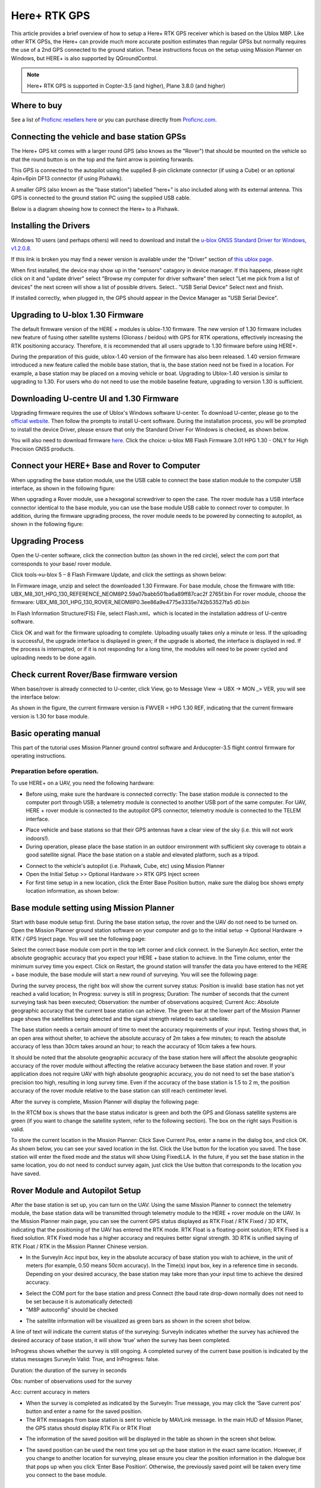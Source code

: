 .. _common-here-plus-gps:

=============
Here+ RTK GPS
=============

This article provides a brief overview of how to setup a Here+ RTK GPS receiver which is based on the Ublox M8P.
Like other RTK GPSs, the Here+ can provide much more accurate position estimates than regular GPSs but normally requires the use of a 2nd GPS connected to the ground station.
These instructions focus on the setup using Mission Planner on Windows, but HERE+ is also supported by QGroundControl.

.. image:: ../../../images/here-plus-gps.png
	:target: ../_images/here-plus-gps.png

.. note::

     Here+ RTK GPS is supported in Copter-3.5 (and higher), Plane 3.8.0 (and higher)

Where to buy
============

See a list of `Proficnc resellers here <http://www.proficnc.com/stores>`__ or you can purchase directly from `Proficnc.com <http://www.proficnc.com/gps/77-gps-module.html>`__.

Connecting the vehicle and base station GPSs
============================================

The Here+ GPS kit comes with a larger round GPS (also knows as the "Rover") that should be mounted on the vehicle so that the round button is on the top and the faint arrow is pointing forwards.

This GPS is connected to the autopilot using the supplied 8-pin clickmate connector (if using a Cube) or an optional 4pin+6pin DF13 connector (if using Pixhawk).

A smaller GPS (also known as the "base station") labelled "here+" is also included along with its external antenna.  This GPS is connected to the ground station PC using the supplied USB cable.

Below is a diagram showing how to connect the Here+ to a Pixhawk.

.. image:: ../../../images/here-plus-pixhawk.png
	:target: ../_images/here-plus-pixhawk.png

Installing the Drivers
======================

Windows 10 users (and perhaps others) will need to download and install the `u-blox GNSS Standard Driver for Windows, v1.2.0.8 <https://www.u-blox.com/sites/default/files/products/tools/UBX-GNSS-CDC-ACM-windows_Driver_%28UBX-drv-v1.2.0.8%29.exe.zip>`__.

If this link is broken you may find a newer version is available under the "Driver" section of `this ublox page <https://www.u-blox.com/en/product-resources?f[0]=property_file_product_filter%3A2779>`__.

When first installed, the device may show up in the "sensors" catagory in device manager.  If this happens, please right click on it and "update driver" 
select 
"Browse my computer for driver software"
then select 
"Let me pick from a list of devices"
the next screen will show a list of possible drivers.  Select..
"USB Serial Device"
Select next and finish.

If installed correctly, when plugged in, the GPS should appear in the Device Manager as "USB Serial Device".

.. image:: ../../../images/here-plus-gps-windows-device.png
	:target: ../_images/here-plus-gps-windows-device.png

Upgrading to U-blox 1.30 Firmware
=================================
The default firmware version of the HERE + modules is ublox-1.10 firmware. The new version of 1.30 firmware includes new feature of fusing other satellite systems (Glonass / beidou) with GPS for RTK operations, effectively increasing the RTK positioning accuracy. Therefore, it is recommended that all users upgrade to 1.30 firmware before using HERE+. 
 
During the preparation of this guide, ublox-1.40 version of the firmware has also been released. 1.40 version firmware introduced a new feature called the mobile base station, that is, the base station need not be fixed in a location. For example, a base station may be placed on a moving vehicle or boat. Upgrading to Ublox-1.40 version is similar to upgrading to 1.30. For users who do not need to use the mobile baseline feature, upgrading to version 1.30 is sufficient.

Downloading U-centre UI and 1.30 Firmware
=========================================
Upgrading firmware requires the use of Ublox's Windows software U-center. To download U-center, please go to the `official website <https://www.u-blox.com/en/product/u-center-windows>`__. Then follow the prompts to install U-cent software. During the installation process, you will be prompted to install the device Driver, please ensure that only the Standard Driver For Windows is checked, as shown below. 

.. image:: ../../../images/HERE+_Ublox_standard_drivers.png
	:target: ../_images/HERE+_Ublox_standard_drivers.png

You will also need to download firmware `here <https://www.ublox.com/en/search?keywords=HPG+1.30>`__. Click the choice: u-blox M8 Flash Firmware 3.01 HPG 1.30 - ONLY for High Precision GNSS products.

Connect your HERE+ Base and Rover to Computer
=============================================
When upgrading the base station module, use the USB cable to connect the base station module to the computer USB interface, as shown in the following figure: 

.. image:: ../../../images/HERE+_Connect_trough_Usb1.png
	:target: ../_images/HERE+_Connect_trough_Usb1.png

When upgrading a Rover module, use a hexagonal screwdriver to open the case. The rover module has a USB interface connector identical to the base module, you can use the base module USB cable to connect rover to computer. In addition, during the firmware upgrading process, the rover module needs to be powered by connecting to autopilot, as shown in the following figure: 

.. image:: ../../../images/HERE+_Connect_trough_Usb2.png
	:target: ../_images/HERE+_Connect_trough_Usb2.png


Upgrading Process
=================
Open the U-center software, click the connection button (as shown in the red circle), select the com port that corresponds to your base/ rover module.

.. image:: ../../../images/HERE+_U-center_connection_button.png
	:target: ../_images/HERE+_U-center_connection_button.png

Click tools->u-blox 5 – 8 Flash Firmware Update, and click the settings as shown below:

.. image:: ../../../images/HERE+_Firmware_update_settings.png
	:target: ../_images/HERE+_Firmware_update_settings.png
	
In Firmware image, unzip and select the downloaded 1.30 Firmware. For base module, chose the firmware with title: UBX_M8_301_HPG_130_REFERENCE_NEOM8P2.59a07babb501ba6a89ff87cac2f 2765f.bin  For rover module, choose the firmware: UBX_M8_301_HPG_130_ROVER_NEOM8P0.3ee86a9e4775e3335e742b53527fa5 d0.bin 

.. image:: ../../../images/HERE+_Select_firmware.png
	:target: ../_images/HERE+_Select_firmware.png
	
In Flash Information Structure(FIS) File, select Flash.xml，which is located in the installation address of U-centre software.

.. image:: ../../../images/HERE+_Select_flash.png
	:target: ../_images/HERE+_Select_flash.png
	
Click OK and wait for the firmware uploading to complete. Uploading usually takes only a minute or less. If the uploading is successful, the upgrade interface is displayed in green; if the upgrade is aborted, the interface is displayed in red. If the process is interrupted, or if it is not responding for a long time, the modules will need to be power cycled and uploading needs to be done again.

Check current Rover/Base firmware version
=========================================
When base/rover is already connected to U-center, click View, go to Message View -> UBX -> MON _> VER, you will see the interface below:

.. image:: ../../../images/HERE+_current_firmware_version.png
	:target: ../_images/HERE+_current_firmware_version.png
	
As shown in the figure, the current firmware version is FWVER = HPG 1.30 REF, indicating that the current firmware version is 1.30 for base module. 

Basic operating manual
======================
This part of the tutorial uses Mission Planner ground control software and Arducopter-3.5 flight control firmware for operating instructions. 

Preparation before operation.
-----------------------------
To use HERE+ on a UAV, you need the following hardware:

.. image:: ../../../images/HERE+_hardware_connected_properly.png
	:target: ../_images/HERE+_hardware_connected_properly.png
	
- Before using, make sure the hardware is connected correctly: The base station module is connected to the computer port through USB; a telemetry module is connected to another USB port of the same computer. For UAV, HERE + rover module is connected to the autopilot GPS connector, telemetry module is connected to the TELEM interface. 

.. image:: ../../../images/HERE+_hardware_connected_properly2.png
	:target: ../_images/HERE+_hardware_connected_properly2.png

- Place vehicle and base stations so that their GPS antennas have a clear view of the sky (i.e. this will not work indoors!).
- During operation, please place the base station in an outdoor environment with sufficient sky coverage to obtain a good satellite signal. Place the base station on a stable and elevated platform, such as a tripod.

.. image:: ../../../images/HERE+_sufficient_sky_coverage.png
	:target: ../_images/HERE+_sufficient_sky_coverage.png

- Connect to the vehicle's autopilot (i.e. Pixhawk, Cube, etc) using Mission Planner
- Open the Initial Setup >> Optional Hardware >> RTK GPS Inject screen
- For first time setup in a new location, click the Enter Base Position button, make sure the dialog box shows empty location information, as shown below:

.. image:: ../../../images/Here_Plus_MP1.png
	:target: ../_images/Here_Plus_MP1.png

Base module setting using Mission Planner
=========================================
Start with base module setup first. During the base station setup, the rover and the UAV do not need to be turned on. Open the Mission Planner ground station software on your computer and go to the initial setup -> Optional Hardware -> RTK / GPS Inject page. You will see the following page: 

.. image:: ../../../images/HERE+_Mission_planner_1.png
	:target: ../_images/HERE+_Mission_planner_1.png

Select the correct base module com port in the top left corner and click connect. In the SurveyIn Acc section, enter the absolute geographic accuracy that you expect your HERE + base station to achieve. In the Time column, enter the minimum survey time you expect. Click on Restart, the ground station will transfer the data you have entered to the HERE + base module, the base module will start a new round of surveying. You will see the following page: 

.. image:: ../../../images/HERE+_Mission_planner_2.png
	:target: ../_images/HERE+_Mission_planner_2.png

During the survey process, the right box will show the current survey status: Position is invalid: base station has not yet reached a valid location; In Progress: survey is still in progress; Duration: The number of seconds that the current surveying task has been executed; Observation: the number of observations acquired; Current Acc: Absolute geographic accuracy that the current base station can achieve. The green bar at the lower part of the Mission Planner page shows the satellites being detected and the signal strength related to each satellite. 
 
The base station needs a certain amount of time to meet the accuracy requirements of your input. Testing shows that, in an open area without shelter, to achieve the absolute accuracy of 2m takes a few minutes; to reach the absolute accuracy of less than 30cm takes around an hour; to reach the accuracy of 10cm takes a few hours. 
 
It should be noted that the absolute geographic accuracy of the base station here will affect the absolute geographic accuracy of the rover module without affecting the relative accuracy between the base station and rover. If your application does not require UAV with high absolute geographic accuracy, you do not need to set the base station's precision too high, resulting in long survey time. Even if the accuracy of the base station is 1.5 to 2 m, the position accuracy of the rover module relative to the base station can still reach centimeter level.

After the survey is complete, Mission Planner will display the following page:

.. image:: ../../../images/HERE+_Mission_planner_3.png
	:target: ../_images/HERE+_Mission_planner_3.png
	
In the RTCM box is shows that the base status indicator is green and both the GPS and Glonass satellite systems are green (if you want to change the satellite system, refer to the following section). The box on the right says Position is valid. 
 
To store the current location in the Mission Planner: Click Save Current Pos, enter a name in the dialog box, and click OK. As shown below, you can see your saved location in the list. Click the Use button for the location you saved. The base station will enter the fixed mode and the status will show Using FixedLLA. In the future, if you set the base station in the same location, you do not need to conduct survey again, just click the Use button that corresponds to the location you have saved. 

.. image:: ../../../images/HERE+_Mission_planner_4.png
	:target: ../_images/HERE+_Mission_planner_4.png

Rover Module and Autopilot Setup
================================
After the base station is set up, you can turn on the UAV. Using the same Mission Planner to connect the telemetry module, the base station data will be transmitted through telemetry module to the HERE + rover module on the UAV. In the Mission Planner main page, you can see the current GPS status displayed as RTK Float / RTK Fixed / 3D RTK, indicating that the positioning of the UAV has entered the RTK mode. RTK Float is a floating-point solution; RTK Fixed is a fixed solution. RTK Fixed mode has a higher accuracy and requires better signal strength. 3D RTK is unified saying of RTK Float / RTK in the Mission Planner Chinese version. 

.. image:: ../../../images/HERE+_Disarmed.png
	:target: ../_images/HERE+_Disarmed.png

- In the SurveyIn Acc input box, key in the absolute accuracy of base station you wish to achieve, in the unit of meters (for example, 0.50 means 50cm accuracy). In the Time(s) input box, key in a reference time in seconds. Depending on your desired accuracy, the base station may take more than your input time to achieve the desired accuracy. 

.. image:: ../../../images/Here_Plus_MP2.png
	:target: ../_images/Here_Plus_MP2.png
	
- Select the COM port for the base station and press Connect (the baud rate drop-down normally does not need to be set because it is automatically detected)
- "M8P autoconfig" should be checked

.. image:: ../../../images/here-plus-gps-mission-planner.png
	:target: ../_images/here-plus-gps-mission-planner.png
	
- The satellite information will be visualized as green bars as shown in the screen shot below.

.. image:: ../../../images/Here_Plus_MP3.png
	:target: ../_images/Here_Plus_MP3.png

A line of text will indicate the current status of the surveying:
SurveyIn indicates whether the survey has achieved the desired accuracy of base station, it will show ‘true’ when the survey has been completed.

InProgress shows whether the survey is still ongoing. A completed survey of the current base position is indicated by the status messages SurveyIn Valid: True, and InProgress: false.

Duration: the duration of the survey in seconds

Obs: number of observations used for the survey

Acc: current accuracy in meters

- When the survey is completed as indicated by the SurveyIn: True message, you may click the ‘Save current pos’ button and enter a name for the saved position.
- The RTK messages from base station is sent to vehicle by MAVLink message. In the main HUD of Mission Planer, the GPS status should display RTK Fix or RTK Float

.. image:: ../../../images/Here_Plus_MP4.png
	:target: ../_images/Here_Plus_MP4.png
	
- The information of the saved position will be displayed in the table as shown in the screen shot below. 

.. image:: ../../../images/Here_Plus_MP5.png
	:target: ../_images/Here_Plus_MP5.png
	
- The saved position can be used the next time you set up the base station in the exact same location. However, if you change to another location for surveying, please ensure you clear the position information in the dialogue box that pops up when you click ‘Enter Base Position’. Otherwise, the previously saved point will be taken every time you connect to the base module.

Use U-centre for live data recording/replaying
==============================================
One function of the U-center is to record the base / rover module data for later analysis. Firstly, when the base or rover module is already connected to U-center (in the same way it is connected when updating firmware), click the following bug icon to turn on the debug message: 

.. image:: ../../../images/HERE+_bug_icon.png
	:target: ../_images/HERE+_bug_icon.png

Then, click into View -> message view -> UBX -> RXM -> RTCM (RTCM input status), right click to enable message. 

.. image:: ../../../images/HERE+_Enable_message.png
	:target: ../_images/HERE+_Enable_message.png

Finally, click on the red recording icon on the upper left corner of the interface (shown below), select an address to save the recording, click OK, the recording will begin. When recording is stopped, the recording will appear in the previously saved address. 

.. image:: ../../../images/HERE+_record_icon.png
	:target: ../_images/HERE+_record_icon.png

To play the recorded data, click the green play icon, select a playback speed, select the specified address of your stored data file, then the data will be played. 

.. image:: ../../../images/HERE+_play_icon.png
	:target: ../_images/HERE+_play_icon.png

Use U-Centre for debugging/advanced configuration 
=================================================
-Check Status of Base Station.
Connect the base module to U-center software, check the display box in the upper right corner of the interface, Fix Mode section is displayed as TIME. If Fix Mode does not enter TIME, the current state of the base station is not sufficient to allow the rover module to enter RTK mode. As shown in the figure below, Fix Mode is displayed in 3D mode, hence the RTK standard has not yet been reached. 

.. image:: ../../../images/HERE+_Debug1.png
	:target: ../_images/HERE+_Debug1.png

The possible reasons for Base station not entering TIME Mode: Firstly, the signal received by base station is not strong enough. To check the satellite strength received by base station, see the bottom right corner of the software interface. The vertical bars in the box indicate satellites strength received by the current base station. A vertical bar represents a satellite (GPS or Beidou / GLONASS, depending on the choice of satellite systems). TIME Mode of base station requires: 5 GPS satellite signals +2 GLONASS satellite signals in the strength of 40 or more; or 5 GPS satellite signals +3 Beidou satellite signal in the strength of 40 or more. As shown in the figure below, only one satellite strength is higher than 40, the signal condition does not meet the RTK standard. 

.. image:: ../../../images/HERE+_Debug2.png
	:target: ../_images/HERE+_Debug2.png

Secondly, the user input of survey-in accuracy requirement is too strict to achieve, or the base station has not yet completed the surveying process. Using U-centre for survey-in setup, please refer to section c) in this chapter. 

-Check whether Rover receives base correction data(Timeout).
After the base station enters the TIME Mode, it is necessary to transmit the RTCM data to the rover, for rover to enter RTK modes. Therefore, a real-time and efficient communication between rover and base station is necessary for good RTK positioning performance. 

Check whether there is a delay in the data transmission between the mobile station and the base station, connect the rover module to U-center (or replay the data log to inspect a previous operation). Go to Messages view -> NMEA -> GxGGA directory to see Age of DGNSS Corr parameters. This parameter represents the time at which the rover did not receive the base station data. In the case of the default base station message frequency 1HZ, if this parameter exceeds 1s, there is a certain delay in the data transmission. 

-Set Survey-in/Fixed mode for base station.
Similar to Mission Planner RTK Inject page, U-center can also be used to set the base station survey-in time and accuracy. Enter the Messages view option, UBX's CGF menu, enter the TMODE3 tab. Select 1.Survey-in under the Mode drop-down option, and set the survey time (and the minimum time required for the base station to survey). The survey-in current status can be viewed in the NAV-> SVIN page in Message View. 

.. image:: ../../../images/HERE+_Survey-in_current_status.png
	:target: ../_images/HERE+_Survey-in_current_status.png

The base station can also be set to Fixed Mode. When the base station's current precise geographic coordinates are known, the coordinates can be entered directly into the base station, which saves the time required for surveying. In the TMODE3 page, select Fixed mode in the drop-down list, and then enter the precise known base station coordinates. 
 
After setting the survey or fixed mode, click the Send button at the bottom left of the page to transfer the modified data to the base station. 
 
-Use Beidou/GLonass.
The uBlox 1.30 firmware uses the GPS + GLONASS navigation system for location services by default. If you want to change to GPS + Beidou navigation system, you need to enter the Messages view -> UBX -> CGF -> GNSS directory, cancel the tick on GLONASS Enable option, and then check the Beidou Enable option. After the selection, click send to complete the change. 

.. image:: ../../../images/HERE+_Beidou_enable_option.png
	:target: ../_images/HERE+_Beidou_enable_option.png

To save the current settings, go to the Messages view -> UBX -> CFG (Configuration) page and click the Save current configuration option, then click Send (as shown below). 

.. image:: ../../../images/HERE+_Save_beidou_option.png
	:target: ../_images/HERE+_Save_beidou_option.png

.. note::
   
   Base station and rover should use the same navigation system configuration, or rover will not be able to enter RTK modes. 

-Base module I/O port and protocol setup.
UBlox M8P chip supports a variety of input and output protocols, including USB, UART, I2C and so on. The HERE + base station module uses the USB port for data communication and RTK outputs. If you need to confirm the current settings, go to the Messages view -> UBX -> CFG -> PRT directory and select 3-USB in the Target field. The correct input and output protocols are shown below: 


.. image:: ../../../images/HERE+_Port_and_protocol_setup.png
	:target: ../_images/HERE+_Port_and_protocol_setup.png

If you want to use more output protocols (such as UART), you can also select the output protocol and a specific message combination on this page. If you want to set a string of specific messages to output under a variety of protocols, you can go to the Messages view -> UBX -> CGF -> MSG directory, select a specific message, and then check the type of protocol you want to output. 

To save the current settings, go to the Messages view -> UBX -> CFG (Configuration) page and click the Save current configuration option, then click Send. 

-Change Rover module output rate.
By default, the output frequency of the position information by the rover module is 1HZ. If you need to speed up the position output frequency, you can enter the Messages view -> UBX -> CGF -> RATE directory, change the Measurement Period. For example, the measurement period is changed to 200 ms and the measurement frequency will be increased to 5 Hz. 

.. image:: ../../../images/HERE+_Change_rover_model_output_rate.png
	:target: ../_images/HERE+_Change_rover_model_output_rate.png

To save the current settings, go to the Messages view -> UBX -> CFG (Configuration) page and click the Save current configuration option, then click Send. 

Change Base Antenna and Testing  
===============================
HERE + base module antenna is a Taoglass antenna. Users can select different antennas according to their needs and connect them to base module. We have conducted a test of three different antennas in an outdoor environment, where three antennas at the same time, same location were connected to the HERE + base station, data were logged using Ucentre recording function. It should be noted that the following data are not sufficient to give a comprehensive conclusion about which antenna is better, but the user can use the following methods to test, compare different antennas to find he one more suitable for their application. 

Test Antenna A：

.. image:: ../../../images/HERE+_Test_Antenna_A.png
	:target: ../_images/HERE+_Test_Antenna_A.png

Test Antenna B：

.. image:: ../../../images/HERE+_Test_Antenna_B.png
	:target: ../_images/HERE+_Test_Antenna_B.png

Original Antenna:

.. image:: ../../../images/HERE+_Original_antenna.png
	:target: ../_images/HERE+_Original_antenna.png

Base status with Antenna A at TIME Mode: 

.. image:: ../../../images/HERE+_Time_Mode_A.png
	:target: ../_images/HERE+_Time_Mode_A.png

Base status with Antenna B at TIME Mode: 

.. image:: ../../../images/HERE+_Time_Mode_B.png
	:target: ../_images/HERE+_Time_Mode_B.png

Base status with original antenna at TIME Mode: 
 
.. image:: ../../../images/HERE+_Time_Mode_C.png
	:target: ../_images/HERE+_Time_Mode_C.png

Satellite signal comparison for each satellite: 

.. image:: ../../../images/HERE+_Satellite_Comparison_Across_Antenna.png
	:target: ../_images/HERE+_Satellite_Comparison_Across_Antenna.png

Number of satellites reception above 40 with antenna A: 12 satellites

.. image:: ../../../images/HERE+_A_12.png
	:target: ../_images/HERE+_A_12.png

Number of satellites reception above 40 with antenna B: 13 satellites 

.. image:: ../../../images/HERE+_B_13.png
	:target: ../_images/HERE+_B_13.png

Number of satellites reception above 40 with original antenna: 14 satellites

.. image:: ../../../images/HERE+_C_14.png
	:target: ../_images/HERE+_C_14.png
